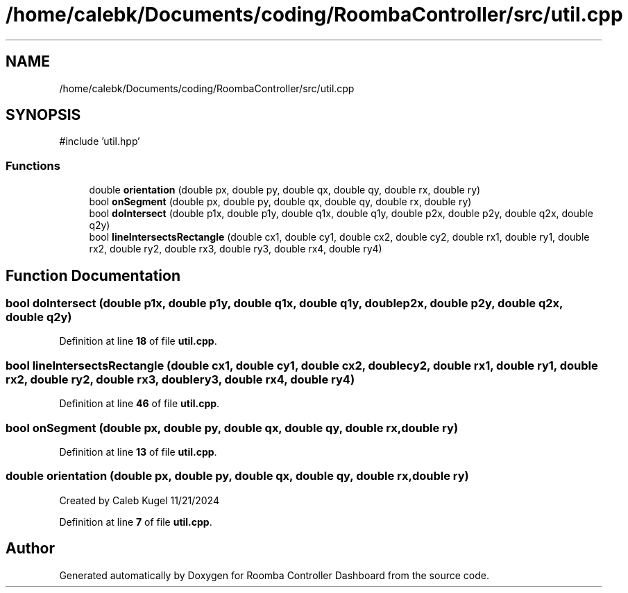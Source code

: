 .TH "/home/calebk/Documents/coding/RoombaController/src/util.cpp" 3 "Version 1" "Roomba Controller Dashboard" \" -*- nroff -*-
.ad l
.nh
.SH NAME
/home/calebk/Documents/coding/RoombaController/src/util.cpp
.SH SYNOPSIS
.br
.PP
\fR#include 'util\&.hpp'\fP
.br

.SS "Functions"

.in +1c
.ti -1c
.RI "double \fBorientation\fP (double px, double py, double qx, double qy, double rx, double ry)"
.br
.ti -1c
.RI "bool \fBonSegment\fP (double px, double py, double qx, double qy, double rx, double ry)"
.br
.ti -1c
.RI "bool \fBdoIntersect\fP (double p1x, double p1y, double q1x, double q1y, double p2x, double p2y, double q2x, double q2y)"
.br
.ti -1c
.RI "bool \fBlineIntersectsRectangle\fP (double cx1, double cy1, double cx2, double cy2, double rx1, double ry1, double rx2, double ry2, double rx3, double ry3, double rx4, double ry4)"
.br
.in -1c
.SH "Function Documentation"
.PP 
.SS "bool doIntersect (double p1x, double p1y, double q1x, double q1y, double p2x, double p2y, double q2x, double q2y)"

.PP
Definition at line \fB18\fP of file \fButil\&.cpp\fP\&.
.SS "bool lineIntersectsRectangle (double cx1, double cy1, double cx2, double cy2, double rx1, double ry1, double rx2, double ry2, double rx3, double ry3, double rx4, double ry4)"

.PP
Definition at line \fB46\fP of file \fButil\&.cpp\fP\&.
.SS "bool onSegment (double px, double py, double qx, double qy, double rx, double ry)"

.PP
Definition at line \fB13\fP of file \fButil\&.cpp\fP\&.
.SS "double orientation (double px, double py, double qx, double qy, double rx, double ry)"
Created by Caleb Kugel 11/21/2024 
.PP
Definition at line \fB7\fP of file \fButil\&.cpp\fP\&.
.SH "Author"
.PP 
Generated automatically by Doxygen for Roomba Controller Dashboard from the source code\&.

